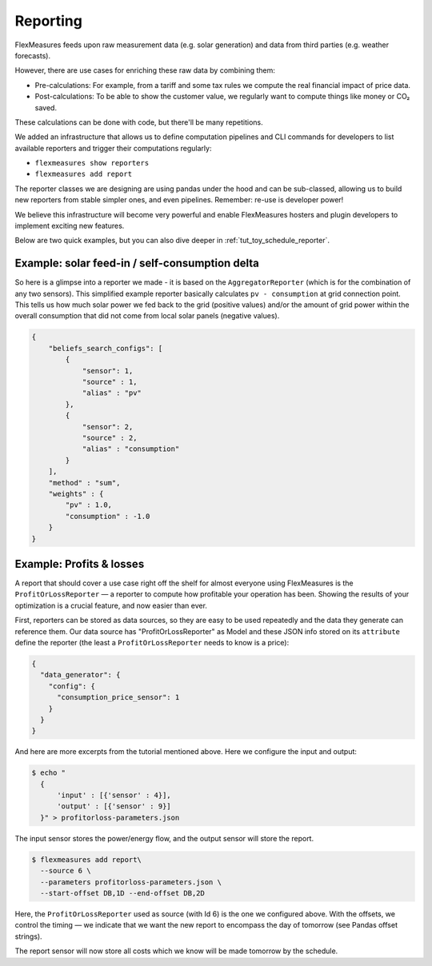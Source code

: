 .. _reporting:

Reporting
============

FlexMeasures feeds upon raw measurement data (e.g. solar generation) and data from third parties (e.g. weather forecasts).

However, there are use cases for enriching these raw data by combining them:

- Pre-calculations: For example, from a tariff and some tax rules we compute the real financial impact of price data.
- Post-calculations: To be able to show the customer value, we regularly want to compute things like money or CO₂ saved.

These calculations can be done with code, but there'll be many repetitions. 

We added an infrastructure that allows us to define computation pipelines and CLI commands for developers to list available reporters and trigger their computations regularly:

- ``flexmeasures show reporters``
- ``flexmeasures add report``

The reporter classes we are designing are using pandas under the hood and can be sub-classed, allowing us to build new reporters from stable simpler ones, and even pipelines. Remember: re-use is developer power!

We believe this infrastructure will become very powerful and enable FlexMeasures hosters and plugin developers to implement exciting new features.

Below are two quick examples, but you can also dive deeper in :ref:`tut_toy_schedule_reporter`.


Example: solar feed-in / self-consumption delta 
------------------------------------------------

So here is a glimpse into a reporter we made - it is based on the ``AggregatorReporter`` (which is for the combination of any two sensors).
This simplified example reporter basically calculates ``pv - consumption`` at grid connection point.
This tells us how much solar power we fed back to the grid (positive values) and/or the amount of grid power within the overall consumption that did not come from local solar panels (negative values).

.. code-block:: json

    {
        "beliefs_search_configs": [
            {
                "sensor": 1,
                "source" : 1,
                "alias" : "pv"
            },
            {
                "sensor": 2,
                "source" : 2,
                "alias" : "consumption"
            }
        ],
        "method" : "sum",
        "weights" : {
            "pv" : 1.0,
            "consumption" : -1.0
        }
    }


Example: Profits & losses
---------------------------

A report that should cover a use case right off the shelf for almost everyone using FlexMeasures is the ``ProfitOrLossReporter`` ― a reporter to compute how profitable your operation has been.
Showing the results of your optimization is a crucial feature, and now easier than ever.

First, reporters can be stored as data sources, so they are easy to be used repeatedly and the data they generate can reference them.
Our data source has "ProfitOrLossReporter" as Model and these JSON info stored on its ``attribute`` define the reporter (the least a ``ProfitOrLossReporter`` needs to know is a price): 

.. code-block:: json

    {
      "data_generator": {
        "config": {
          "consumption_price_sensor": 1
        }
      }
    }

And here are more excerpts from the tutorial mentioned above.
Here we configure the input and output:

.. code-block:: bash
    
    $ echo "
      {
          'input' : [{'sensor' : 4}],
          'output' : [{'sensor' : 9}]
      }" > profitorloss-parameters.json

The input sensor stores the power/energy flow, and the output sensor will store the report.

.. code-block:: bash

    $ flexmeasures add report\
      --source 6 \
      --parameters profitorloss-parameters.json \
      --start-offset DB,1D --end-offset DB,2D

Here, the ``ProfitOrLossReporter`` used as source (with Id 6) is the one we configured above.
With the offsets, we control the timing ― we indicate that we want the new report to encompass the day of tomorrow (see Pandas offset strings).

The report sensor will now store all costs which we know will be made tomorrow by the  schedule.